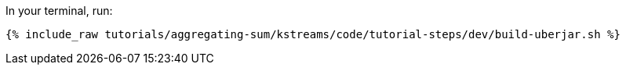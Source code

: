 In your terminal, run:

+++++
<pre class="snippet"><code class="shell">{% include_raw tutorials/aggregating-sum/kstreams/code/tutorial-steps/dev/build-uberjar.sh %}</code></pre>
+++++
